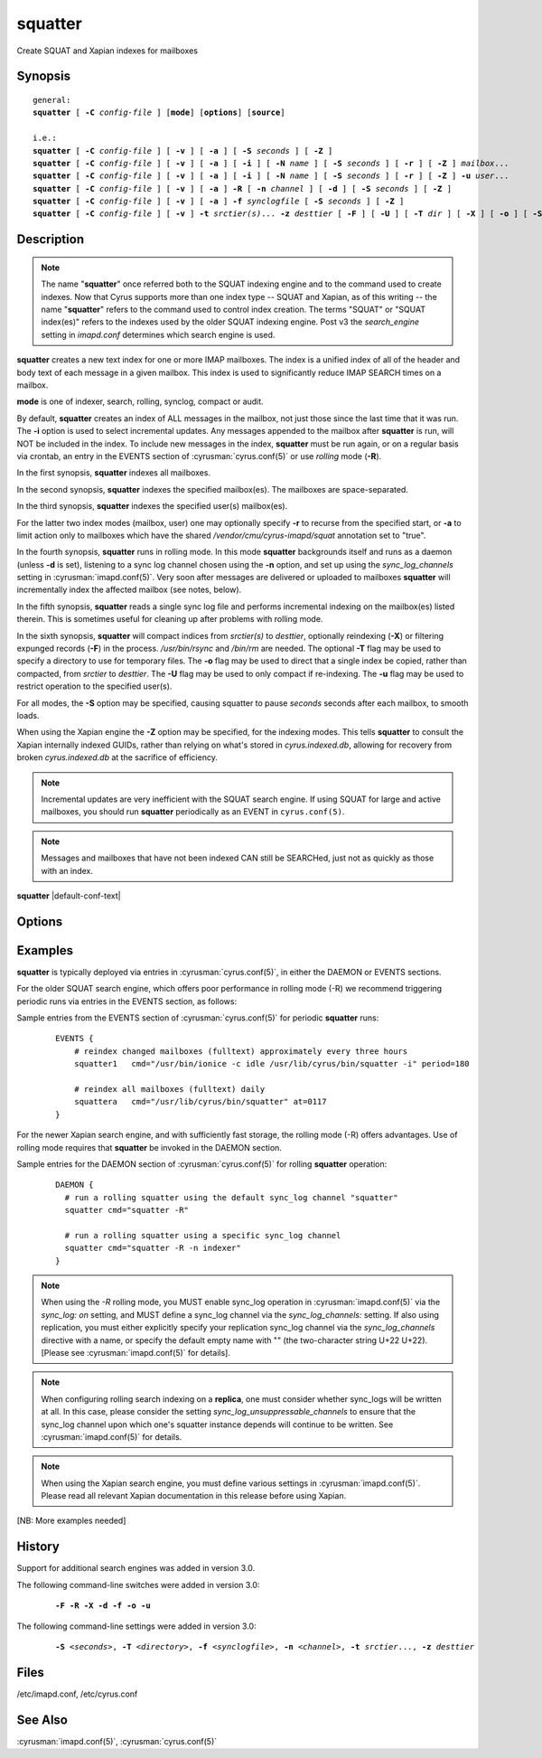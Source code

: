 .. cyrusman:: squatter(8)

.. author: Nic Bernstein (Onlight)

.. _imap-reference-manpages-systemcommands-squatter:

============
**squatter**
============

Create SQUAT and Xapian indexes for mailboxes

Synopsis
========

.. parsed-literal::

    general:
    **squatter** [ **-C** *config-file* ] [**mode**] [**options**] [**source**]

    i.e.:
    **squatter** [ **-C** *config-file* ] [ **-v** ] [ **-a** ] [ **-S** *seconds* ] [ **-Z** ]
    **squatter** [ **-C** *config-file* ] [ **-v** ] [ **-a** ] [ **-i** ] [ **-N** *name* ] [ **-S** *seconds* ] [ **-r** ] [ **-Z** ] *mailbox*...
    **squatter** [ **-C** *config-file* ] [ **-v** ] [ **-a** ] [ **-i** ] [ **-N** *name* ] [ **-S** *seconds* ] [ **-r** ] [ **-Z** ] **-u** *user*...
    **squatter** [ **-C** *config-file* ] [ **-v** ] [ **-a** ] **-R** [ **-n** *channel* ] [ **-d** ] [ **-S** *seconds* ] [ **-Z** ]
    **squatter** [ **-C** *config-file* ] [ **-v** ] [ **-a** ] **-f** *synclogfile* [ **-S** *seconds* ] [ **-Z** ]
    **squatter** [ **-C** *config-file* ] [ **-v** ] **-t** *srctier(s)*... **-z** *desttier* [ **-F** ] [ **-U** ] [ **-T** *dir* ] [ **-X** ] [ **-o** ] [ **-S** *seconds* ] [ **-u** *user*... ]



Description
===========

.. Note::
    The name "**squatter**" once referred both to the SQUAT indexing
    engine and to the command used to create indexes.  Now that Cyrus
    supports more than one index type -- SQUAT and Xapian, as of this
    writing -- the name "**squatter**" refers to the command used to
    control index creation.  The terms "SQUAT" or "SQUAT index(es)"
    refers to the indexes used by the older SQUAT indexing engine.
    Post v3 the *search_engine* setting in *imapd.conf* determines
    which search engine is used.

**squatter** creates a new text index for one or more IMAP mailboxes.
The index is a unified index of all of the header and body text
of each message in a given mailbox.  This index is used to significantly
reduce IMAP SEARCH times on a mailbox.

**mode** is one of indexer, search, rolling, synclog, compact or audit.

By default, **squatter** creates an index of ALL messages in the
mailbox, not just those since the last time that it was run.  The
**-i** option is used to select incremental updates.  Any messages
appended to the mailbox after **squatter** is run, will NOT be included
in the index.  To include new messages in the index, **squatter** must
be run again, or on a regular basis via crontab, an entry in the EVENTS
section of :cyrusman:`cyrus.conf(5)` or use *rolling* mode (**-R**).

In the first synopsis, **squatter** indexes all mailboxes.

In the second synopsis, **squatter** indexes the specified mailbox(es).
The mailboxes are space-separated.

In the third synopsis, **squatter** indexes the specified user(s)
mailbox(es).

For the latter two index modes (mailbox, user) one
may optionally specify **-r** to recurse from the specified start, or
**-a** to limit action only to mailboxes which have the shared
*/vendor/cmu/cyrus-imapd/squat* annotation set to "true".

In the fourth synopsis, **squatter** runs in rolling mode.  In this
mode **squatter** backgrounds itself and runs as a daemon (unless
**-d** is set), listening to a sync log channel chosen using the **-n**
option, and set up using the *sync_log_channels* setting in
:cyrusman:`imapd.conf(5)`.  Very soon after messages are delivered or
uploaded to mailboxes **squatter** will incrementally index the
affected mailbox (see notes, below).

In the fifth synopsis, **squatter** reads a single sync log file and
performs incremental indexing on the mailbox(es) listed therein.  This
is sometimes useful for cleaning up after problems with rolling mode.

In the sixth synopsis, **squatter** will compact indices from
*srctier(s)* to *desttier*, optionally reindexing (**-X**) or filtering
expunged records (**-F**) in the process.  `/usr/bin/rsync` and `/bin/rm`
are needed.  The optional **-T** flag may be used to specify a directory
to use for temporary files.  The **-o** flag may be used to direct that a
single index be copied, rather than compacted, from *srctier* to *desttier*.
The **-U** flag may be used to only compact if re-indexing.  The **-u** flag
may be used to restrict operation to the specified user(s).


For all modes, the **-S** option may be specified, causing squatter to
pause *seconds* seconds after each mailbox, to smooth loads.

When using the Xapian engine the **-Z** option may be specified, for
the indexing modes.  This tells **squatter** to consult the Xapian
internally indexed GUIDs, rather than relying on what's stored in
`cyrus.indexed.db`, allowing for recovery from broken
`cyrus.indexed.db` at the sacrifice of efficiency.

.. Note::
    Incremental updates are very inefficient with the SQUAT search
    engine.  If using SQUAT for large and active mailboxes, you should
    run **squatter** periodically as an EVENT in ``cyrus.conf(5)``.

.. Note::
    Messages and mailboxes that have not been indexed CAN still be
    SEARCHed, just not as quickly as those with an index.

**squatter** |default-conf-text|

Options
=======

.. program:: squatter

.. option:: -C config-file

    |cli-dash-c-text|

.. option:: -a

    Only create indexes for mailboxes which have the shared
    */vendor/cmu/cyrus-imapd/squat* annotation set to "true".

    The value of the */vendor/cmu/cyrus-imapd/squat* annotation is
    inherited by all children of the given mailbox, so an entire
    mailbox tree can be indexed (or not indexed) by setting a single
    annotation on the root of that tree with a value of "true" (or
    "false").  If a mailbox does not have a
    */vendor/cmu/cyrus-imapd/squat* annotation set on it (or does not
    inherit one), then the mailbox is not indexed. In other words, the
    implicit value of */vendor/cmu/cyrus-imapd/squat* is "false".

.. option:: -A

    Missing documentation, starts audit mode.
    |master-new-feature|

.. option:: -d

    In rolling mode, don't background and do emit log messages on
    standard error.  Useful for debugging.
    |v3-new-feature|

.. option:: -F

    In compact mode, filter the resulting database to only include
    messages which are not expunged in mailboxes with existing
    name/uidvalidity.
    |v3-new-feature|

.. option:: -f synclogfile

    Read the *synclogfile* and incrementally index all the mailboxes
    listed therein, then exit.
    |v3-new-feature|

.. option:: -h

    Display this usage information.

.. option:: -i

    Incremental updates where indexes already exist.

.. option:: -N name

    Only index mailboxes beginning with *name* while iterating through
    the mailbox list derived from other options.

.. option:: -n channel

    In rolling mode, specify the name of the sync log *channel* that
    **squatter** will listen to.  The default is "squatter".  This
    channel **must** be defined in :cyrusman:`imapd.conf(5)` before
    being used.
    |v3-new-feature|

.. option:: -o

    In compact mode, if only one source database is selected, just copy
    it to the destination rather than compacting.
    |v3-new-feature|

.. option:: -P

    Missing documentation, reindex parts mode.
    |master-new-feature|

.. option:: -R

    Run in rolling mode; **squatter** runs as a daemon listening to a
    sync log channel and continuously incrementally indexing mailboxes.
    See also **-d** and **-n**.
    |v3-new-feature|

.. option:: -r

    Recursively create indexes for all sub-mailboxes of the user,
    mailboxes or mailbox prefixes given as arguments.

.. option:: -S seconds

    After processing each mailbox, sleep for "seconds" before
    continuing. Can be used to provide some load balancing.  Accepts
    fractional amounts. |v3-new-feature|

.. option:: -T directory

    When indexing, work on a temporary copy of the search engine
    databases in *directory*.  That directory would typically be on
    some very fast filesystem, like an SSD or tmpfs.  This option may
    not work with all search engines, but it's only effect is to speed
    up initial indexing.
    Xapian only.
    |v3-new-feature|

.. option:: -t srctier...

    In compact mode, the source tier(s) for the compacted indices.
    At least one source tier must be specified in compact mode.
    Xapian only.
    |v3-new-feature|

.. option:: -u

    Extra options refer to usernames (e.g. foo@bar.com) rather than
    mailbox names.  Usernames are space-separated.
    |v3-new-feature|

.. option:: -U

    In compact mode, only compact if re-indexing.
    Xapian only.
    |master-new-feature|

.. option:: -v

    Increase the verbosity of progress/status messages.  Sometimes additional messages
    are emitted on the terminal with this option and the messages are unconditionally sent
    to syslog.  Sometimes messages are sent to syslog, only if -v is provided.  In rolling and
    synclog modes, -vv sends even more messages to syslog.

.. option:: -X

    Reindex all the messages before compacting.  This mode reads all
    the lists of messages indexed by the listed tiers, and re-indexes
    them into a temporary database before compacting that into place.
    Xapian only.
    |v3-new-feature|

.. option:: -z desttier

    In compact mode, the destination tier for the compacted indices.
    This must be specified in compact mode.
    Xapian only.
    |v3-new-feature|

.. option:: -Z

    When indexing messages, use the Xapian internal cyrusid rather than
    referencing the ranges of already indexed messages to know if a
    particular message is indexed.  Useful if the ranges get out of
    sync with the actual messages (e.g. if files on a tier are lost)
    Xapian only.
    |master-new-feature|

Examples
========

**squatter** is typically deployed via entries in
:cyrusman:`cyrus.conf(5)`, in either the DAEMON or EVENTS sections.

For the older SQUAT search engine, which offers poor performance in
rolling mode (-R) we recommend triggering periodic runs via entries in
the EVENTS section, as follows:

Sample entries from the EVENTS section of :cyrusman:`cyrus.conf(5)` for
periodic **squatter** runs:

    ::

        EVENTS {
            # reindex changed mailboxes (fulltext) approximately every three hours
            squatter1   cmd="/usr/bin/ionice -c idle /usr/lib/cyrus/bin/squatter -i" period=180

            # reindex all mailboxes (fulltext) daily
            squattera   cmd="/usr/lib/cyrus/bin/squatter" at=0117
        }

For the newer Xapian search engine, and with sufficiently fast storage,
the rolling mode (-R) offers advantages.  Use of rolling mode requires
that **squatter** be invoked in the DAEMON section.

Sample entries for the DAEMON section of :cyrusman:`cyrus.conf(5)` for
rolling **squatter** operation:

    ::

        DAEMON {
          # run a rolling squatter using the default sync_log channel "squatter"
          squatter cmd="squatter -R"

          # run a rolling squatter using a specific sync_log channel
          squatter cmd="squatter -R -n indexer"
        }

..  Note::

    When using the *-R* rolling mode, you MUST enable sync_log
    operation in :cyrusman:`imapd.conf(5)` via the `sync_log: on`
    setting, and MUST define a sync_log channel via the
    `sync_log_channels:` setting.  If also using replication, you must
    either explicitly specify your replication sync_log channel via the
    `sync_log_channels` directive with a name, or specify the default
    empty name with "" (the two-character string U+22 U+22).  [Please
    see :cyrusman:`imapd.conf(5)` for details].

..  Note::

    When configuring rolling search indexing on a **replica**, one must
    consider whether sync_logs will be written at all.  In this case,
    please consider the setting `sync_log_unsuppressable_channels` to
    ensure that the sync_log channel upon which one's squatter instance
    depends will continue to be written.  See :cyrusman:`imapd.conf(5)`
    for details.

..  Note::

    When using the Xapian search engine, you must define various
    settings in :cyrusman:`imapd.conf(5)`.  Please read all relevant
    Xapian documentation in this release before using Xapian.

[NB: More examples needed]

History
=======

Support for additional search engines was added in version 3.0.

The following command-line switches were added in version 3.0:

    .. parsed-literal::

        **-F -R -X -d -f -o -u**

The following command-line settings were added in version 3.0:

    .. parsed-literal::

        **-S** *<seconds>*, **-T** *<directory>*, **-f** *<synclogfile>*, **-n** *<channel>*, **-t** *srctier*..., **-z** *desttier*

Files
=====

/etc/imapd.conf,
/etc/cyrus.conf

See Also
========

:cyrusman:`imapd.conf(5)`, :cyrusman:`cyrus.conf(5)`

.. only:: html

    :ref:`configuring-xapian`
